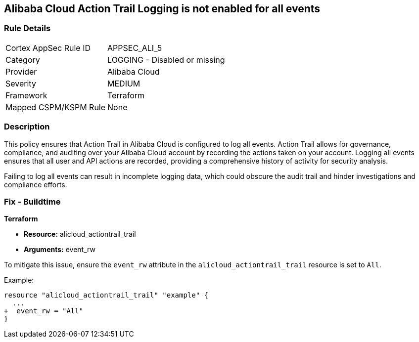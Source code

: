 == Alibaba Cloud Action Trail Logging is not enabled for all events


=== Rule Details

[cols="1,2"]
|===
|Cortex AppSec Rule ID |APPSEC_ALI_5
|Category |LOGGING - Disabled or missing
|Provider |Alibaba Cloud
|Severity |MEDIUM
|Framework |Terraform
|Mapped CSPM/KSPM Rule |None
|===


=== Description 

This policy ensures that Action Trail in Alibaba Cloud is configured to log all events. Action Trail allows for governance, compliance, and auditing over your Alibaba Cloud account by recording the actions taken on your account. Logging all events ensures that all user and API actions are recorded, providing a comprehensive history of activity for security analysis.

Failing to log all events can result in incomplete logging data, which could obscure the audit trail and hinder investigations and compliance efforts.

=== Fix - Buildtime


*Terraform* 

* *Resource:* alicloud_actiontrail_trail
* *Arguments:* event_rw

To mitigate this issue, ensure the `event_rw` attribute in the `alicloud_actiontrail_trail` resource is set to `All`.

Example:

[source,go]
----
resource "alicloud_actiontrail_trail" "example" {
  ...
+  event_rw = "All"
}
----
